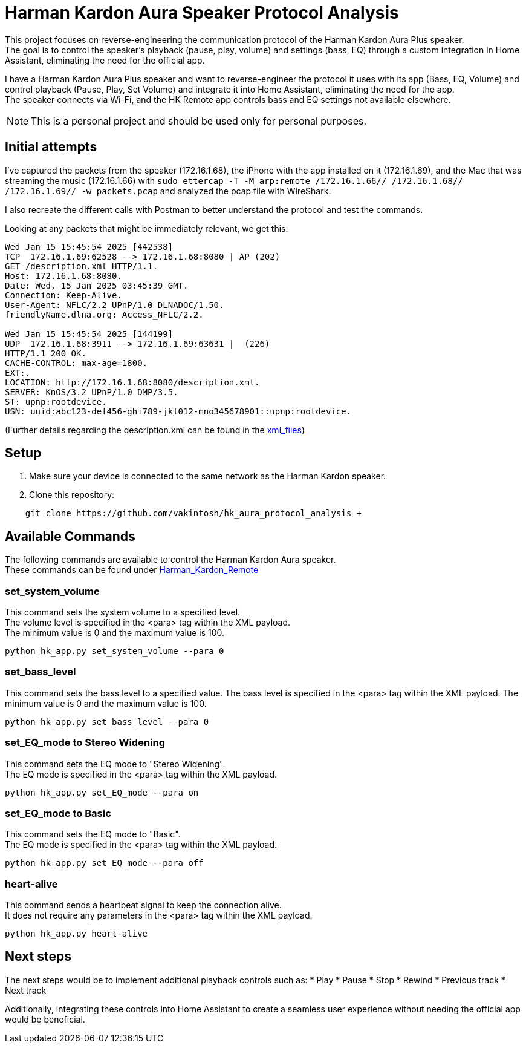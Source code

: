 = Harman Kardon Aura Speaker Protocol Analysis

This project focuses on reverse-engineering the communication protocol of the Harman Kardon Aura Plus speaker. +
The goal is to control the speaker’s playback (pause, play, volume) and settings (bass, EQ) through a custom integration in Home Assistant, eliminating the need for the official app.


I have a Harman Kardon Aura Plus speaker and want to reverse-engineer the protocol it uses with its app (Bass, EQ, Volume) and control playback (Pause, Play, Set Volume) and integrate it into Home Assistant, eliminating the need for the app. +
The speaker connects via Wi-Fi, and the HK Remote app controls bass and EQ settings not available elsewhere.

NOTE: This is a personal project and should be used only for personal purposes.

== Initial attempts
I’ve captured the packets from the speaker (172.16.1.68), the iPhone with the app installed on it (172.16.1.69), and the Mac that was streaming the music (172.16.1.66) with `sudo ettercap -T -M arp:remote /172.16.1.66// /172.16.1.68// /172.16.1.69// -w packets.pcap` and analyzed the pcap file with WireShark.

I also recreate the different calls with Postman to better understand the protocol and test the commands.

Looking at any packets that might be immediately relevant, we get this:

----
Wed Jan 15 15:45:54 2025 [442538]
TCP  172.16.1.69:62528 --> 172.16.1.68:8080 | AP (202)
GET /description.xml HTTP/1.1.
Host: 172.16.1.68:8080.
Date: Wed, 15 Jan 2025 03:45:39 GMT.
Connection: Keep-Alive.
User-Agent: NFLC/2.2 UPnP/1.0 DLNADOC/1.50.
friendlyName.dlna.org: Access_NFLC/2.2.

Wed Jan 15 15:45:54 2025 [144199]
UDP  172.16.1.68:3911 --> 172.16.1.69:63631 |  (226)
HTTP/1.1 200 OK.
CACHE-CONTROL: max-age=1800.
EXT:.
LOCATION: http://172.16.1.68:8080/description.xml.
SERVER: KnOS/3.2 UPnP/1.0 DMP/3.5.
ST: upnp:rootdevice.
USN: uuid:abc123-def456-ghi789-jkl012-mno345678901::upnp:rootdevice.
----
(Further details regarding the description.xml can be found in the link:xml_files[])

== Setup
. Make sure your device is connected to the same network as the Harman Kardon speaker. +

. Clone this repository: +
----
    git clone https://github.com/vakintosh/hk_aura_protocol_analysis +
----

== Available Commands

The following commands are available to control the Harman Kardon Aura speaker. +
These commands can be found under link:Harman_Kardon_Remote[]

=== set_system_volume
This command sets the system volume to a specified level. +
The volume level is specified in the <para> tag within the XML payload. +
The minimum value is 0 and the maximum value is 100.
----
python hk_app.py set_system_volume --para 0
----

=== set_bass_level
This command sets the bass level to a specified value. The bass level is specified in the <para> tag within the XML payload. The minimum value is 0 and the maximum value is 100.
----
python hk_app.py set_bass_level --para 0
----

=== set_EQ_mode to Stereo Widening
This command sets the EQ mode to "Stereo Widening". +
The EQ mode is specified in the <para> tag within the XML payload.
----
python hk_app.py set_EQ_mode --para on
----

=== set_EQ_mode to Basic
This command sets the EQ mode to "Basic". +
The EQ mode is specified in the <para> tag within the XML payload.
----
python hk_app.py set_EQ_mode --para off
----

=== heart-alive
This command sends a heartbeat signal to keep the connection alive. +
It does not require any parameters in the <para> tag within the XML payload.
----
python hk_app.py heart-alive
----

== Next steps

The next steps would be to implement additional playback controls such as:
* Play
* Pause
* Stop
* Rewind
* Previous track
* Next track

Additionally, integrating these controls into Home Assistant to create a seamless user experience without needing the official app would be beneficial.
